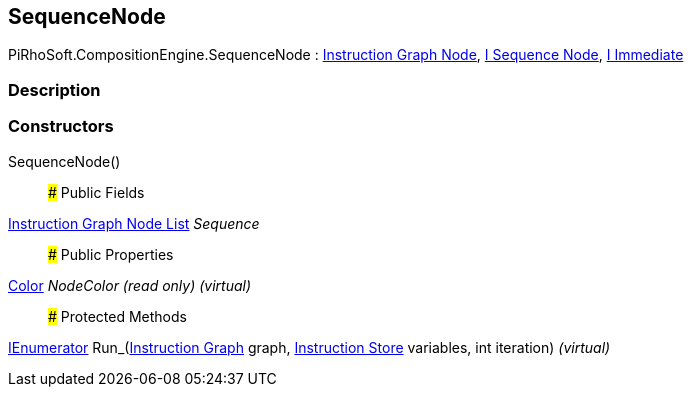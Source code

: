 [#reference/sequence-node]

## SequenceNode

PiRhoSoft.CompositionEngine.SequenceNode : <<manual/instruction-graph-node,Instruction Graph Node>>, <<manual/i-sequence-node,I Sequence Node>>, <<manual/i-immediate,I Immediate>>

### Description

### Constructors

SequenceNode()::

### Public Fields

<<manual/instruction-graph-node-list,Instruction Graph Node List>> _Sequence_::

### Public Properties

https://docs.unity3d.com/ScriptReference/Color.html[Color^] _NodeColor_ _(read only)_ _(virtual)_::

### Protected Methods

https://docs.microsoft.com/en-us/dotnet/api/System.Collections.IEnumerator[IEnumerator^] Run_(<<manual/instruction-graph,Instruction Graph>> graph, <<manual/instruction-store,Instruction Store>> variables, int iteration) _(virtual)_::